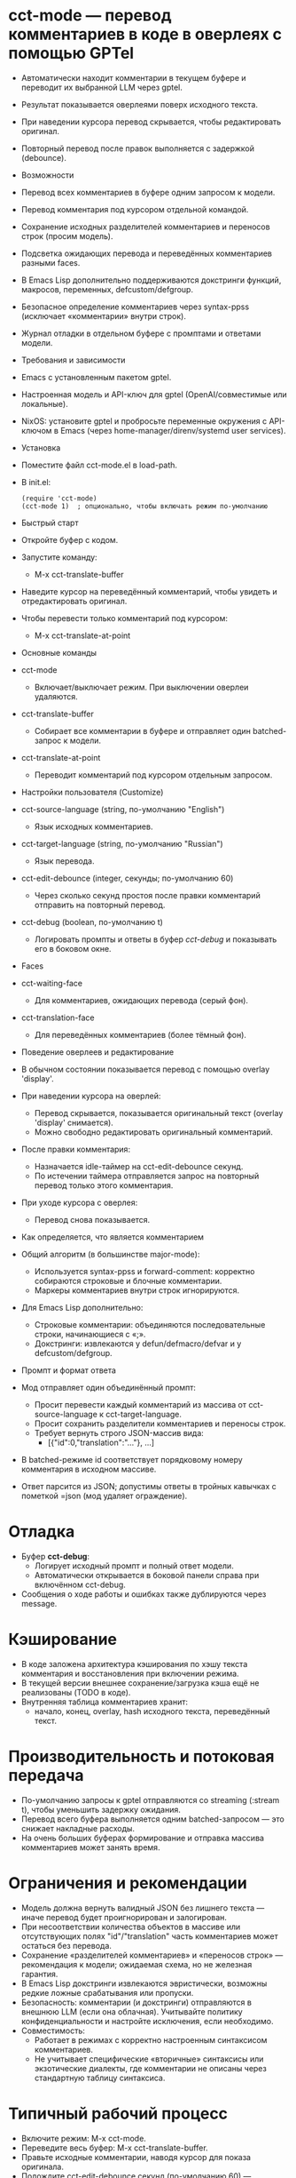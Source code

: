 * cct-mode — перевод комментариев в коде в оверлеях с помощью GPTel

- Автоматически находит комментарии в текущем буфере и переводит их выбранной LLM через gptel.
- Результат показывается оверлеями поверх исходного текста.
- При наведении курсора перевод скрывается, чтобы редактировать оригинал.
- Повторный перевод после правок выполняется с задержкой (debounce).

- Возможности

- Перевод всех комментариев в буфере одним запросом к модели.
- Перевод комментария под курсором отдельной командой.
- Сохранение исходных разделителей комментариев и переносов строк (просим модель).
- Подсветка ожидающих перевода и переведённых комментариев разными faces.
- В Emacs Lisp дополнительно поддерживаются докстринги функций, макросов, переменных, defcustom/defgroup.
- Безопасное определение комментариев через syntax-ppss (исключает «комментарии» внутри строк).
- Журнал отладки в отдельном буфере с промптами и ответами модели.

- Требования и зависимости

- Emacs с установленным пакетом gptel.
- Настроенная модель и API-ключ для gptel (OpenAI/совместимые или локальные).
- NixOS: установите gptel и пробросьте переменные окружения с API-ключом в Emacs (через home-manager/direnv/systemd user services).

- Установка

- Поместите файл cct-mode.el в load-path.
- В init.el:
  #+begin_src 
(require 'cct-mode)
(cct-mode 1)  ; опционально, чтобы включать режим по-умолчанию
  #+end_src

- Быстрый старт

- Откройте буфер с кодом.
- Запустите команду:
  - M-x cct-translate-buffer
- Наведите курсор на переведённый комментарий, чтобы увидеть и отредактировать оригинал.
- Чтобы перевести только комментарий под курсором:
  - M-x cct-translate-at-point

- Основные команды

- cct-mode
  - Включает/выключает режим. При выключении оверлеи удаляются.
- cct-translate-buffer
  - Собирает все комментарии в буфере и отправляет один batched-запрос к модели.
- cct-translate-at-point
  - Переводит комментарий под курсором отдельным запросом.

- Настройки пользователя (Customize)

- cct-source-language (string, по-умолчанию "English")
  - Язык исходных комментариев.
- cct-target-language (string, по-умолчанию "Russian")
  - Язык перевода.
- cct-edit-debounce (integer, секунды; по-умолчанию 60)
  - Через сколько секунд простоя после правки комментарий отправить на повторный перевод.
- cct-debug (boolean, по-умолчанию t)
  - Логировать промпты и ответы в буфер /cct-debug/ и показывать его в боковом окне.

- Faces

- cct-waiting-face
  - Для комментариев, ожидающих перевода (серый фон).
- cct-translation-face
  - Для переведённых комментариев (более тёмный фон).

- Поведение оверлеев и редактирование

- В обычном состоянии показывается перевод с помощью overlay 'display'.
- При наведении курсора на оверлей:
  - Перевод скрывается, показывается оригинальный текст (overlay 'display' снимается).
  - Можно свободно редактировать оригинальный комментарий.
- После правки комментария:
  - Назначается idle-таймер на cct-edit-debounce секунд.
  - По истечении таймера отправляется запрос на повторный перевод только этого комментария.
- При уходе курсора с оверлея:
  - Перевод снова показывается.

- Как определяется, что является комментарием

- Общий алгоритм (в большинстве major-mode):
  - Используется syntax-ppss и forward-comment: корректно собираются строковые и блочные комментарии.
  - Маркеры комментариев внутри строк игнорируются.
- Для Emacs Lisp дополнительно:
  - Строковые комментарии: объединяются последовательные строки, начинающиеся с «;».
  - Докстринги: извлекаются у defun/defmacro/defvar и у defcustom/defgroup.

- Промпт и формат ответа

- Мод отправляет один объединённый промпт:
  - Просит перевести каждый комментарий из массива от cct-source-language к cct-target-language.
  - Просит сохранить разделители комментариев и переносы строк.
  - Требует вернуть строго JSON-массив вида:
    - [{"id":0,"translation":"…"}, ...]
- В batched-режиме id соответствует порядковому номеру комментария в исходном массиве.
- Ответ парсится из JSON; допустимы ответы в тройных кавычках с пометкой =json (мод удаляет ограждение).

* Отладка

- Буфер *cct-debug*:
  - Логирует исходный промпт и полный ответ модели.
  - Автоматически открывается в боковой панели справа при включённом cct-debug.
- Сообщения о ходе работы и ошибках также дублируются через message.

* Кэширование

- В коде заложена архитектура кэширования по хэшу текста комментария и восстановления при включении режима.
- В текущей версии внешнее сохранение/загрузка кэша ещё не реализованы (TODO в коде).
- Внутренняя таблица комментариев хранит:
  - начало, конец, overlay, hash исходного текста, переведённый текст.

* Производительность и потоковая передача

- По-умолчанию запросы к gptel отправляются со streaming (:stream t), чтобы уменьшить задержку ожидания.
- Перевод всего буфера выполняется одним batched-запросом — это снижает накладные расходы.
- На очень больших буферах формирование и отправка массива комментариев может занять время.

* Ограничения и рекомендации

- Модель должна вернуть валидный JSON без лишнего текста — иначе перевод будет проигнорирован и залогирован.
- При несоответствии количества объектов в массиве или отсутствующих полях "id"/"translation" часть комментариев может остаться без перевода.
- Сохранение «разделителей комментариев» и «переносов строк» — рекомендация к модели; ожидаемая схема, но не железная гарантия.
- В Emacs Lisp докстринги извлекаются эвристически, возможны редкие ложные срабатывания или пропуски.
- Безопасность: комментарии (и докстринги) отправляются в внешнюю LLM (если она облачная). Учитывайте политику конфиденциальности и настройте исключения, если необходимо.
- Совместимость:
  - Работает в режимах с корректно настроенным синтаксисом комментариев.
  - Не учитывает специфические «вторичные» синтаксисы или экзотические диалекты, где комментарии не описаны через стандартную таблицу синтаксиса.

* Типичный рабочий процесс

- Включите режим: M-x cct-mode.
- Переведите весь буфер: M-x cct-translate-buffer.
- Правьте исходные комментарии, наводя курсор для показа оригинала.
- Подождите cct-edit-debounce секунд (по-умолчанию 60) — переводы обновятся автоматически.

* Пример минимальной настройки

- Пример в init.el:
#+begin_src 
(use-package gptel :ensure t)
(load "/path/to/cct-mode.el")
(setq cct-source-language "English"
          cct-target-language "Russian"
          cct-edit-debounce 20
          cct-debug t)
(add-hook 'prog-mode-hook #'cct-mode)
#+end_src  

* Интеграция с gptel

- Используется gptel-request с callback.
- Буфер запроса — текущий буфер; стриминг включён.
- Настройка провайдера и модели выполняется через стандартные переменные gptel:
  - Например, gptel-model, gptel-backend, переменные для ключей API.
- Для NixOS:
  - Рекомендуется задать переменные окружения (например, OPENAI_API_KEY) в user environment, доступном для Emacs.
  - Убедитесь, что gptel имеет доступ к сети и сертификатам (nss-cacert).

* Устранение неполадок

- В ответе «Ошибка разбора JSON»:
  - Проверьте *cct-debug* — модель, возможно, вернула текст до/после JSON или неверный формат ключей.
  - Попробуйте ещё раз или смените модель/temperature/системный промпт gptel.
- Перевод не появляется:
  - Убедитесь, что оверлей существует (переводимые участки подсвечиваются cct-waiting-face до ответа).
  - Проверьте, не скрыт ли перевод из-за того, что курсор стоит внутри оверлея.
- Ничего не нашлось для перевода:
  - Проверьте, что буфер действительно содержит комментарии для данного major-mode.
  - Для Emacs Lisp: строки должны начинаться с «;», докстринги должны быть строковыми литералами на ожидаемых позициях.

* Внутреннее устройство (для разработчиков)

- Сбор диапазонов комментариев:
  - cct--collect-comment-ranges с использованием syntax-ppss/forward-comment и специальных правил для Emacs Lisp.
- Построение промпта:
  - cct--build-global-prompt формирует массив комментариев с индексами id.
- Запрос к LLM:
  - cct--request оборачивает gptel-request, логирует и обрабатывает ответ, включая удаление =json-фенса и парсинг JSON.
- Оверлеи:
  - cct--create-overlay создаёт/обновляет overlay; хранит перевод в свойстве 'cct-translation', показывает через 'display'.
  - Наведение/уход курсора обрабатывается хуком post-command (cct--post-command-hide/show).
- Редактирование и debounce:
  - after-change-functions (cct--after-change) планирует повторный перевод через run-with-idle-timer.
  - cct--retranslate-overlay переотправляет одиночный комментарий.
- Таблица комментариев:
  - cct--comment-table: вектор из (beg end ov hash translation) на один комментарий.

- Статус и планы

- Реализовано: batched-перевод, отложенный повторный перевод, отображение/скрытие переводов, логирование.
- В планах:
  - Персистентный кэш переводов по хэшам в файлы с восстановлением при включении режима.
  - Дополнительные настройки промпта/формата ответа.
  - Пользовательские ключевые привязки.

- Автор и обратная связь

- Автор: Petr 11111000000@email.com
- Предложения и баг-репорты: приложите фрагмент /cct-debug/ и сведения о версии Emacs/gptel/модели.

*** 
